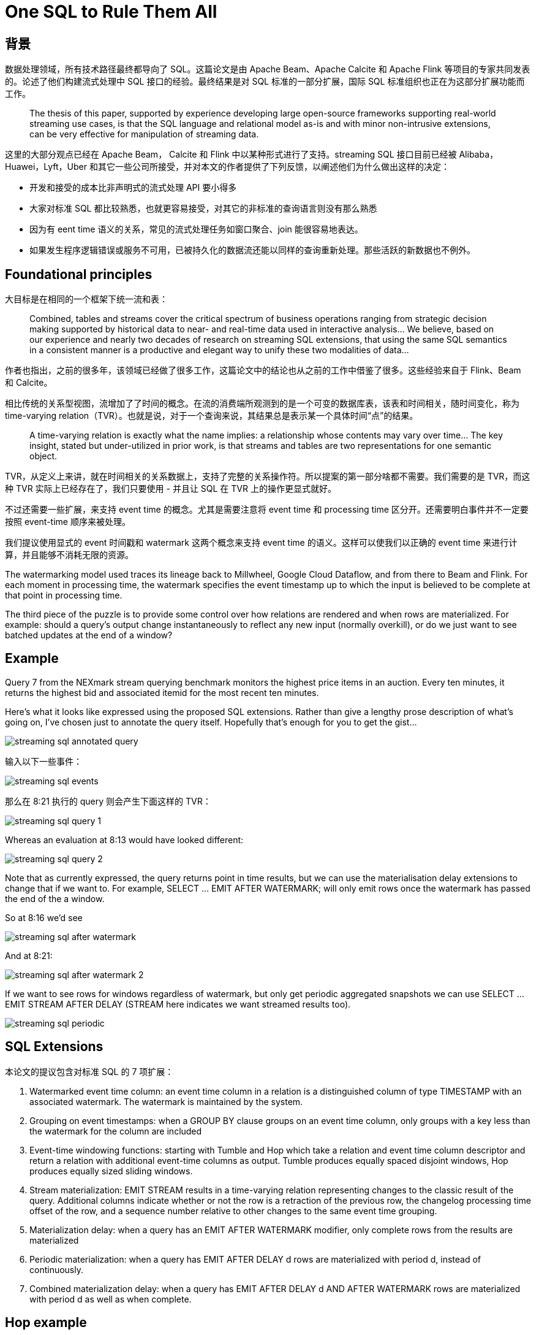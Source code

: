= One SQL to Rule Them All

== 背景

数据处理领域，所有技术路径最终都导向了 SQL。这篇论文是由 Apache Beam、Apache Calcite 和 Apache Flink 等项目的专家共同发表的。论述了他们构建流式处理中 SQL 接口的经验。最终结果是对 SQL 标准的一部分扩展，国际 SQL 标准组织也正在为这部分扩展功能而工作。

____
The thesis of this paper, supported by experience developing large open-source frameworks supporting real-world streaming use cases, is that the SQL language and relational model as-is and with minor non-intrusive extensions, can be very effective for manipulation of streaming data.
____

这里的大部分观点已经在 Apache Beam， Calcite 和 Flink 中以某种形式进行了支持。streaming SQL 接口目前已经被 Alibaba，Huawei，Lyft，Uber 和其它一些公司所接受，并对本文的作者提供了下列反馈，以阐述他们为什么做出这样的决定： 

* 开发和接受的成本比非声明式的流式处理 API 要小得多
* 大家对标准 SQL 都比较熟悉，也就更容易接受，对其它的非标准的查询语言则没有那么熟悉
* 因为有 eent time 语义的关系，常见的流式处理任务如窗口聚合、join 能很容易地表达。
* 如果发生程序逻辑错误或服务不可用，已被持久化的数据流还能以同样的查询重新处理。那些活跃的新数据也不例外。

== Foundational principles

大目标是在相同的一个框架下统一流和表：

____
Combined, tables and streams cover the critical spectrum of business operations ranging from strategic decision making supported by historical data to near- and real-time data used in interactive analysis… We believe, based on our experience and nearly two decades of research on streaming SQL extensions, that using the same SQL semantics in a consistent manner is a productive and elegant way to unify these two modalities of data…
____

作者也指出，之前的很多年，该领域已经做了很多工作，这篇论文中的结论也从之前的工作中借鉴了很多。这些经验来自于 Flink、Beam 和 Calcite。

相比传统的关系型视图，流增加了了时间的概念。在流的消费端所观测到的是一个可变的数据库表，该表和时间相关，随时间变化，称为 time-varying relation（TVR）。也就是说，对于一个查询来说，其结果总是表示某一个具体时间“点”的结果。

____
A time-varying relation is exactly what the name implies: a relationship whose contents may vary over time… The key insight, stated but under-utilized in prior work, is that streams and tables are two representations for one semantic object.
____

TVR，从定义上来讲，就在时间相关的关系数据上，支持了完整的关系操作符。所以提案的第一部分啥都不需要。我们需要的是 TVR，而这种 TVR 实际上已经存在了，我们只要使用 - 并且让 SQL 在 TVR 上的操作更显式就好。

不过还需要一些扩展，来支持 event time 的概念。尤其是需要注意将 event time 和 processing time 区分开。还需要明白事件并不一定要按照 event-time 顺序来被处理。

我们提议使用显式的 event 时间戳和 watermark 这两个概念来支持 event time 的语义。这样可以使我们以正确的 event time 来进行计算，并且能够不消耗无限的资源。

The watermarking model used traces its lineage back to Millwheel, Google Cloud Dataflow, and from there to Beam and Flink. For each moment in processing time, the watermark specifies the event timestamp up to which the input is believed to be complete at that point in processing time.

The third piece of the puzzle is to provide some control over how relations are rendered and when rows are materialized. For example: should a query’s output change instantaneously to reflect any new input (normally overkill), or do we just want to see batched updates at the end of a window?

== Example

Query 7 from the NEXmark stream querying benchmark monitors the highest price items in an auction. Every ten minutes, it returns the highest bid and associated itemid for the most recent ten minutes.

Here’s what it looks like expressed using the proposed SQL extensions. Rather than give a lengthy prose description of what’s going on, I’ve chosen just to annotate the query itself. Hopefully that’s enough for you to get the gist…

image::streaming-sql-annotated-query.jpeg[]

输入以下一些事件：

image::streaming-sql-events.jpeg[]

那么在 8:21 执行的 query 则会产生下面这样的 TVR：

image::streaming-sql-query-1.jpeg[]

Whereas an evaluation at 8:13 would have looked different:

image::streaming-sql-query-2.jpeg[]

Note that as currently expressed, the query returns point in time results, but we can use the materialisation delay extensions to change that if we want to. For example, SELECT ... EMIT AFTER WATERMARK; will only emit rows once the watermark has passed the end of the a window.

So at 8:16 we’d see

image::streaming-sql-after-watermark.jpeg[]

And at 8:21:

image::streaming-sql-after-watermark-2.jpeg[]

If we want to see rows for windows regardless of watermark, but only get periodic aggregated snapshots we can use SELECT ... EMIT STREAM AFTER DELAY (STREAM here indicates we want streamed results too).

image::streaming-sql-periodic.jpeg[]

== SQL Extensions

本论文的提议包含对标准 SQL 的 7 项扩展：

1. Watermarked event time column: an event time column in a relation is a distinguished column of type TIMESTAMP with an associated watermark. The watermark is maintained by the system.
2. Grouping on event timestamps: when a GROUP BY clause groups on an event time column, only groups with a key less than the watermark for the column are included
3. Event-time windowing functions: starting with Tumble and Hop which take a relation and event time column descriptor and return a relation with additional event-time columns as output. Tumble produces equally spaced disjoint windows, Hop produces equally sized sliding windows.
4. Stream materialization: EMIT STREAM results in a time-varying relation representing changes to the classic result of the query. Additional columns indicate whether or not the row is a retraction of the previous row, the changelog processing time offset of the row, and a sequence number relative to other changes to the same event time grouping.
5. Materialization delay: when a query has an EMIT AFTER WATERMARK modifier, only complete rows from the results are materialized
6. Periodic materialization: when a query has EMIT AFTER DELAY d rows are materialized with period d, instead of continuously.
7. Combined materialization delay: when a query has EMIT AFTER DELAY d AND AFTER WATERMARK rows are materialized with period d as well as when complete.

== Hop example

image::streaming-sql-hop.jpeg[]

image::streaming-sql-hop-results.jpeg[]

== Emit Stream example

image::streaming-sql-emit-stream.jpeg[]

== Lessons learned along the way

Section 5 in the paper contains a list of lessons learned from Apache Calcite, Flink, and Beam that have informed the design. I don’t have the space to cover them all here, but as a flavour here are a couple that caught my eye:

* Because event timestamps are just regular attributes and can be referenced in ordinary expressions, it’s possible that an expression result may not remain aligned with watermarks, which needs to be taken into account during query planning.
* Users find it hard to reason about the optimal use of event time in queries, which can lead to expensive execution plans with undesirable semantics.

== Future work

For me, the impressive thing about this work is how much can be achieved with so little. A read through the future work section though (§8) soon shows that the set of extensions is going to need to grow some more before this is done.

As an example, one area that caught my eye was the SQL standard definition that time in SQL queries is fixed at query time (either to the current time, or to a specified fixed time using AS OF SYSTEM TIME). That means you can’t yet express a view over the tail of a stream (you can use an expression such as CURRENT_TIME - INTERVAL ‘1’ HOUR in a predicate, but CURRENT_TIME takes on one fixed value at the time the query is executed). Likewise enriching a TVR with attributes from a temporal table at a specific point in time (e.g. event time) needs additional support.

